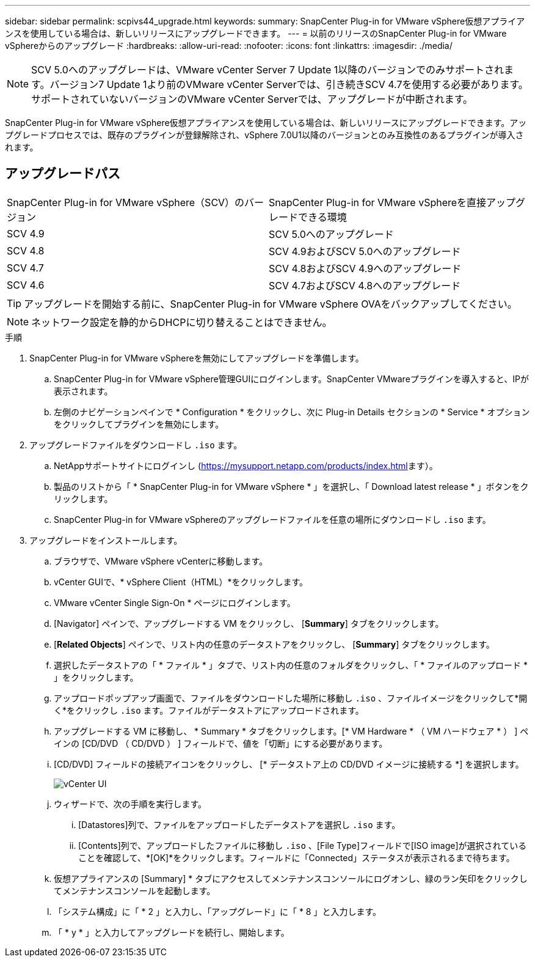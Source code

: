 ---
sidebar: sidebar 
permalink: scpivs44_upgrade.html 
keywords:  
summary: SnapCenter Plug-in for VMware vSphere仮想アプライアンスを使用している場合は、新しいリリースにアップグレードできます。 
---
= 以前のリリースのSnapCenter Plug-in for VMware vSphereからのアップグレード
:hardbreaks:
:allow-uri-read: 
:nofooter: 
:icons: font
:linkattrs: 
:imagesdir: ./media/



NOTE: SCV 5.0へのアップグレードは、VMware vCenter Server 7 Update 1以降のバージョンでのみサポートされます。バージョン7 Update 1より前のVMware vCenter Serverでは、引き続きSCV 4.7を使用する必要があります。サポートされていないバージョンのVMware vCenter Serverでは、アップグレードが中断されます。

SnapCenter Plug-in for VMware vSphere仮想アプライアンスを使用している場合は、新しいリリースにアップグレードできます。アップグレードプロセスでは、既存のプラグインが登録解除され、vSphere 7.0U1以降のバージョンとのみ互換性のあるプラグインが導入されます。



== アップグレードパス

|===


| SnapCenter Plug-in for VMware vSphere（SCV）のバージョン | SnapCenter Plug-in for VMware vSphereを直接アップグレードできる環境 


| SCV 4.9 | SCV 5.0へのアップグレード 


| SCV 4.8 | SCV 4.9およびSCV 5.0へのアップグレード 


| SCV 4.7 | SCV 4.8およびSCV 4.9へのアップグレード 


| SCV 4.6 | SCV 4.7およびSCV 4.8へのアップグレード 
|===

TIP: アップグレードを開始する前に、SnapCenter Plug-in for VMware vSphere OVAをバックアップしてください。


NOTE: ネットワーク設定を静的からDHCPに切り替えることはできません。

.手順
. SnapCenter Plug-in for VMware vSphereを無効にしてアップグレードを準備します。
+
.. SnapCenter Plug-in for VMware vSphere管理GUIにログインします。SnapCenter VMwareプラグインを導入すると、IPが表示されます。
.. 左側のナビゲーションペインで * Configuration * をクリックし、次に Plug-in Details セクションの * Service * オプションをクリックしてプラグインを無効にします。


. アップグレードファイルをダウンロードし `.iso` ます。
+
.. NetAppサポートサイトにログインし (https://mysupport.netapp.com/products/index.html[]ます）。
.. 製品のリストから「 * SnapCenter Plug-in for VMware vSphere * 」を選択し、「 Download latest release * 」ボタンをクリックします。
.. SnapCenter Plug-in for VMware vSphereのアップグレードファイルを任意の場所にダウンロードし `.iso` ます。


. アップグレードをインストールします。
+
.. ブラウザで、VMware vSphere vCenterに移動します。
.. vCenter GUIで、* vSphere Client（HTML）*をクリックします。
.. VMware vCenter Single Sign-On * ページにログインします。
.. [Navigator] ペインで、アップグレードする VM をクリックし、 [*Summary*] タブをクリックします。
.. [*Related Objects*] ペインで、リスト内の任意のデータストアをクリックし、 [*Summary*] タブをクリックします。
.. 選択したデータストアの「 * ファイル * 」タブで、リスト内の任意のフォルダをクリックし、「 * ファイルのアップロード * 」をクリックします。
.. アップロードポップアップ画面で、ファイルをダウンロードした場所に移動し `.iso` 、ファイルイメージをクリックして*開く*をクリックし `.iso` ます。ファイルがデータストアにアップロードされます。
.. アップグレードする VM に移動し、 * Summary * タブをクリックします。[* VM Hardware * （ VM ハードウェア * ） ] ペインの [CD/DVD （ CD/DVD ） ] フィールドで、値を「切断」にする必要があります。
.. [CD/DVD] フィールドの接続アイコンをクリックし、 [* データストア上の CD/DVD イメージに接続する *] を選択します。
+
image:scpivs44_image42.png["vCenter UI"]

.. ウィザードで、次の手順を実行します。
+
... [Datastores]列で、ファイルをアップロードしたデータストアを選択し `.iso` ます。
... [Contents]列で、アップロードしたファイルに移動し `.iso` 、[File Type]フィールドで[ISO image]が選択されていることを確認して、*[OK]*をクリックします。フィールドに「Connected」ステータスが表示されるまで待ちます。


.. 仮想アプライアンスの [Summary] * タブにアクセスしてメンテナンスコンソールにログオンし、緑のラン矢印をクリックしてメンテナンスコンソールを起動します。
.. 「システム構成」に「 * 2 」と入力し、「アップグレード」に「 * 8 」と入力します。
.. 「 * y * 」と入力してアップグレードを続行し、開始します。



